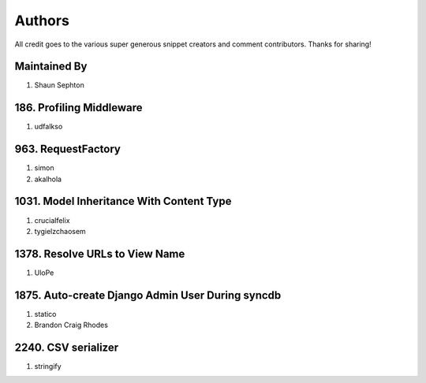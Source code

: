Authors
=======

All credit goes to the various super generous snippet creators and comment contributors. Thanks for sharing!

Maintained By
-------------
#. Shaun Sephton

186. Profiling Middleware
-------------------------
#. udfalkso

963. RequestFactory
-------------------
#. simon
#. akalhola

1031. Model Inheritance With Content Type 
-----------------------------------------
#. crucialfelix
#. tygielzchaosem

1378. Resolve URLs to View Name
-------------------------------
#. UloPe

1875. Auto-create Django Admin User During syncdb
-------------------------------------------------
#. statico 
#. Brandon Craig Rhodes

2240. CSV serializer
--------------------
#. stringify

